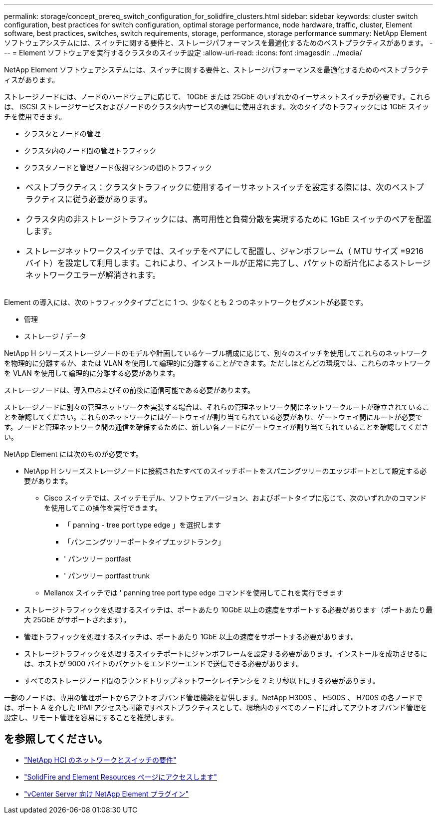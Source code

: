 ---
permalink: storage/concept_prereq_switch_configuration_for_solidfire_clusters.html 
sidebar: sidebar 
keywords: cluster switch configuration, best practices for switch configuration, optimal storage performance, node hardware, traffic, cluster, Element software, best practices, switches, switch requirements, storage, performance, storage performance 
summary: NetApp Element ソフトウェアシステムには、スイッチに関する要件と、ストレージパフォーマンスを最適化するためのベストプラクティスがあります。 
---
= Element ソフトウェアを実行するクラスタのスイッチ設定
:allow-uri-read: 
:icons: font
:imagesdir: ../media/


[role="lead"]
NetApp Element ソフトウェアシステムには、スイッチに関する要件と、ストレージパフォーマンスを最適化するためのベストプラクティスがあります。

ストレージノードには、ノードのハードウェアに応じて、 10GbE または 25GbE のいずれかのイーサネットスイッチが必要です。これらは、 iSCSI ストレージサービスおよびノードのクラスタ内サービスの通信に使用されます。次のタイプのトラフィックには 1GbE スイッチを使用できます。

* クラスタとノードの管理
* クラスタ内のノード間の管理トラフィック
* クラスタノードと管理ノード仮想マシンの間のトラフィック


|===


 a| 
* ベストプラクティス：クラスタトラフィックに使用するイーサネットスイッチを設定する際には、次のベストプラクティスに従う必要があります。

* クラスタ内の非ストレージトラフィックには、高可用性と負荷分散を実現するために 1GbE スイッチのペアを配置します。
* ストレージネットワークスイッチでは、スイッチをペアにして配置し、ジャンボフレーム（ MTU サイズ =9216 バイト）を設定して利用します。これにより、インストールが正常に完了し、パケットの断片化によるストレージネットワークエラーが解消されます。


|===
Element の導入には、次のトラフィックタイプごとに 1 つ、少なくとも 2 つのネットワークセグメントが必要です。

* 管理
* ストレージ / データ


NetApp H シリーズストレージノードのモデルや計画しているケーブル構成に応じて、別々のスイッチを使用してこれらのネットワークを物理的に分離するか、または VLAN を使用して論理的に分離することができます。ただしほとんどの環境では、これらのネットワークを VLAN を使用して論理的に分離する必要があります。

ストレージノードは、導入中およびその前後に通信可能である必要があります。

ストレージノードに別々の管理ネットワークを実装する場合は、それらの管理ネットワーク間にネットワークルートが確立されていることを確認してください。これらのネットワークにはゲートウェイが割り当てられている必要があり、ゲートウェイ間にルートが必要です。ノードと管理ネットワーク間の通信を確保するために、新しい各ノードにゲートウェイが割り当てられていることを確認してください。

NetApp Element には次のものが必要です。

* NetApp H シリーズストレージノードに接続されたすべてのスイッチポートをスパニングツリーのエッジポートとして設定する必要があります。
+
** Cisco スイッチでは、スイッチモデル、ソフトウェアバージョン、およびポートタイプに応じて、次のいずれかのコマンドを使用してこの操作を実行できます。
+
*** 「 panning - tree port type edge 」を選択します
*** 「パンニングツリーポートタイプエッジトランク」
*** ' パンツリー portfast
*** ' パンツリー portfast trunk


** Mellanox スイッチでは ' panning tree port type edge コマンドを使用してこれを実行できます


* ストレージトラフィックを処理するスイッチは、ポートあたり 10GbE 以上の速度をサポートする必要があります（ポートあたり最大 25GbE がサポートされます）。
* 管理トラフィックを処理するスイッチは、ポートあたり 1GbE 以上の速度をサポートする必要があります。
* ストレージトラフィックを処理するスイッチポートにジャンボフレームを設定する必要があります。インストールを成功させるには、ホストが 9000 バイトのパケットをエンドツーエンドで送信できる必要があります。
* すべてのストレージノード間のラウンドトリップネットワークレイテンシを 2 ミリ秒以下にする必要があります。


一部のノードは、専用の管理ポートからアウトオブバンド管理機能を提供します。NetApp H300S 、 H500S 、 H700S の各ノードでは、ポート A を介した IPMI アクセスも可能ですベストプラクティスとして、環境内のすべてのノードに対してアウトオブバンド管理を設定し、リモート管理を容易にすることを推奨します。



== を参照してください。

* https://docs.netapp.com/us-en/hci/docs/hci_prereqs_network_switch.html["NetApp HCI のネットワークとスイッチの要件"^]
* https://www.netapp.com/data-storage/solidfire/documentation["SolidFire and Element Resources ページにアクセスします"^]
* https://docs.netapp.com/us-en/vcp/index.html["vCenter Server 向け NetApp Element プラグイン"^]

